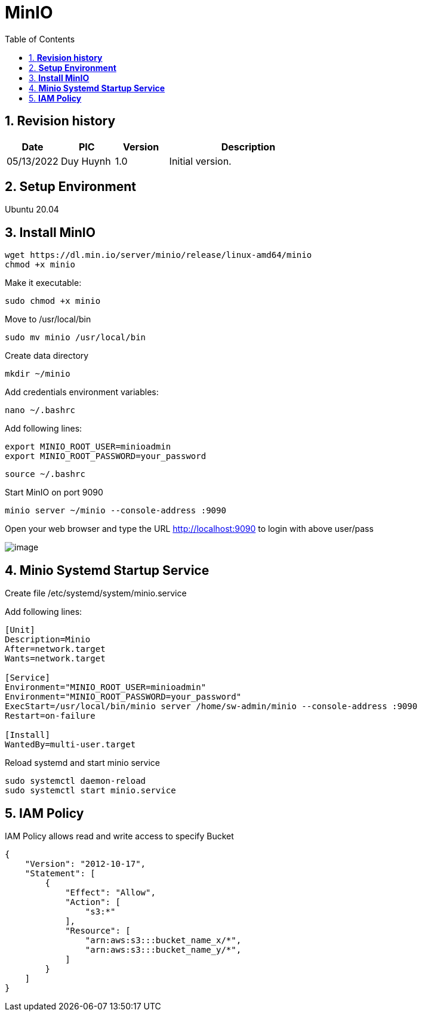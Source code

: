 :sectnumlevels: 5
:toclevels: 5
:sectnums:
:source-highlighter: coderay

= *MinIO*
:toc: left

== *Revision history*

[cols="1,1,1,3",options="header"]
|===
|*Date*
|*PIC*
|*Version*
|*Description*

|05/13/2022
|Duy Huynh
|1.0
|Initial version.

|===

== *Setup Environment*

Ubuntu 20.04

== *Install MinIO*

[source,text]
----
wget https://dl.min.io/server/minio/release/linux-amd64/minio
chmod +x minio
----

Make it executable:
[source,text]
----
sudo chmod +x minio
----

Move to /usr/local/bin
[source,text]
----
sudo mv minio /usr/local/bin
----

Create data directory
[source,text]
----
mkdir ~/minio
----

Add credentials environment variables:
[source,text]
----
nano ~/.bashrc
----
Add following lines:
[source,text]
----
export MINIO_ROOT_USER=minioadmin
export MINIO_ROOT_PASSWORD=your_password
----
[source,text]
----
source ~/.bashrc
----

Start MinIO on port 9090
[source,text]
----
minio server ~/minio --console-address :9090
----

Open your web browser and type the URL http://localhost:9090 to login with above user/pass

:imagesdir: ../../../assets/images
image::app/minio.jpg[image]

== *Minio Systemd Startup Service*

Create file /etc/systemd/system/minio.service

Add following lines:
[source,text]
----

[Unit]
Description=Minio
After=network.target
Wants=network.target

[Service]
Environment="MINIO_ROOT_USER=minioadmin"
Environment="MINIO_ROOT_PASSWORD=your_password"
ExecStart=/usr/local/bin/minio server /home/sw-admin/minio --console-address :9090
Restart=on-failure

[Install]
WantedBy=multi-user.target

----

Reload systemd and start minio service
[source,text]
----
sudo systemctl daemon-reload
sudo systemctl start minio.service
----

== *IAM Policy*
IAM Policy allows read and write access to specify Bucket
[source,json]
----
{
    "Version": "2012-10-17",
    "Statement": [
        {
            "Effect": "Allow",
            "Action": [
                "s3:*"
            ],
            "Resource": [
                "arn:aws:s3:::bucket_name_x/*",
                "arn:aws:s3:::bucket_name_y/*",
            ]
        }
    ]
}
----

